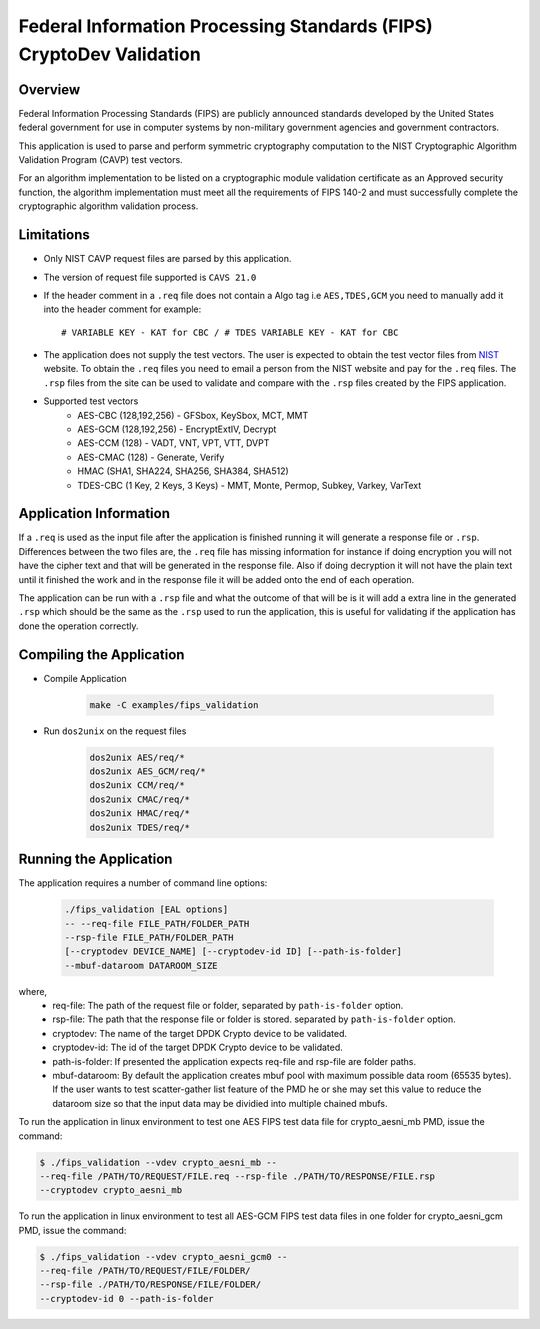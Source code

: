 ..  SPDX-License-Identifier: BSD-3-Clause
    Copyright(c) 2018 Intel Corporation.

Federal Information Processing Standards (FIPS) CryptoDev Validation
====================================================================

Overview
--------

Federal Information Processing Standards (FIPS) are publicly announced standards
developed by the United States federal government for use in computer systems by
non-military government agencies and government contractors.

This application is used to parse and perform symmetric cryptography
computation to the NIST Cryptographic Algorithm Validation Program (CAVP) test
vectors.

For an algorithm implementation to be listed on a cryptographic module
validation certificate as an Approved security function, the algorithm
implementation must meet all the requirements of FIPS 140-2 and must
successfully complete the cryptographic algorithm validation process.

Limitations
-----------

* Only NIST CAVP request files are parsed by this application.
* The version of request file supported is ``CAVS 21.0``
* If the header comment in a ``.req`` file does not contain a Algo tag
  i.e ``AES,TDES,GCM`` you need to manually add it into the header comment for
  example::

      # VARIABLE KEY - KAT for CBC / # TDES VARIABLE KEY - KAT for CBC

* The application does not supply the test vectors. The user is expected to
  obtain the test vector files from `NIST
  <https://csrc.nist.gov/projects/cryptographic-algorithm-validation-
  program/block-ciphers>`_ website. To obtain the ``.req`` files you need to
  email a person from the NIST website and pay for the ``.req`` files.
  The ``.rsp`` files from the site can be used to validate and compare with
  the ``.rsp`` files created by the FIPS application.

* Supported test vectors
    * AES-CBC (128,192,256) - GFSbox, KeySbox, MCT, MMT
    * AES-GCM (128,192,256) - EncryptExtIV, Decrypt
    * AES-CCM (128) - VADT, VNT, VPT, VTT, DVPT
    * AES-CMAC (128) - Generate, Verify
    * HMAC (SHA1, SHA224, SHA256, SHA384, SHA512)
    * TDES-CBC (1 Key, 2 Keys, 3 Keys) - MMT, Monte, Permop, Subkey, Varkey,
      VarText

Application Information
-----------------------

If a ``.req`` is used as the input file after the application is finished
running it will generate a response file or ``.rsp``. Differences between the
two files are, the ``.req`` file has missing information for instance if doing
encryption you will not have the cipher text and that will be generated in the
response file. Also if doing decryption it will not have the plain text until it
finished the work and in the response file it will be added onto the end of each
operation.

The application can be run with a ``.rsp`` file and what the outcome of that
will be is it will add a extra line in the generated ``.rsp`` which should be
the same as the ``.rsp`` used to run the application, this is useful for
validating if the application has done the operation correctly.


Compiling the Application
-------------------------

* Compile Application

    .. code-block:: console

         make -C examples/fips_validation

*  Run ``dos2unix`` on the request files

    .. code-block:: console

         dos2unix AES/req/*
         dos2unix AES_GCM/req/*
         dos2unix CCM/req/*
         dos2unix CMAC/req/*
         dos2unix HMAC/req/*
         dos2unix TDES/req/*

Running the Application
-----------------------

The application requires a number of command line options:

    .. code-block:: console

         ./fips_validation [EAL options]
         -- --req-file FILE_PATH/FOLDER_PATH
         --rsp-file FILE_PATH/FOLDER_PATH
         [--cryptodev DEVICE_NAME] [--cryptodev-id ID] [--path-is-folder]
         --mbuf-dataroom DATAROOM_SIZE

where,
  * req-file: The path of the request file or folder, separated by
    ``path-is-folder`` option.

  * rsp-file: The path that the response file or folder is stored. separated by
    ``path-is-folder`` option.

  * cryptodev: The name of the target DPDK Crypto device to be validated.

  * cryptodev-id: The id of the target DPDK Crypto device to be validated.

  * path-is-folder: If presented the application expects req-file and rsp-file
    are folder paths.

  * mbuf-dataroom: By default the application creates mbuf pool with maximum
    possible data room (65535 bytes). If the user wants to test scatter-gather
    list feature of the PMD he or she may set this value to reduce the dataroom
    size so that the input data may be dividied into multiple chained mbufs.


To run the application in linux environment to test one AES FIPS test data
file for crypto_aesni_mb PMD, issue the command:

.. code-block:: console

    $ ./fips_validation --vdev crypto_aesni_mb --
    --req-file /PATH/TO/REQUEST/FILE.req --rsp-file ./PATH/TO/RESPONSE/FILE.rsp
    --cryptodev crypto_aesni_mb

To run the application in linux environment to test all AES-GCM FIPS test
data files in one folder for crypto_aesni_gcm PMD, issue the command:

.. code-block:: console

    $ ./fips_validation --vdev crypto_aesni_gcm0 --
    --req-file /PATH/TO/REQUEST/FILE/FOLDER/
    --rsp-file ./PATH/TO/RESPONSE/FILE/FOLDER/
    --cryptodev-id 0 --path-is-folder
